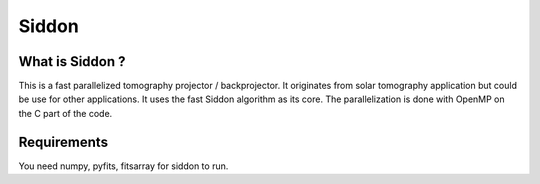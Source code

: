 ======
Siddon
======

What is Siddon ?
=================

This is a fast parallelized tomography projector / backprojector.  It
originates from solar tomography application but could be use for
other applications. It uses the fast Siddon algorithm as its core.
The parallelization is done with OpenMP on the C part of the code.

Requirements
=============

You need numpy, pyfits, fitsarray for siddon to run.
